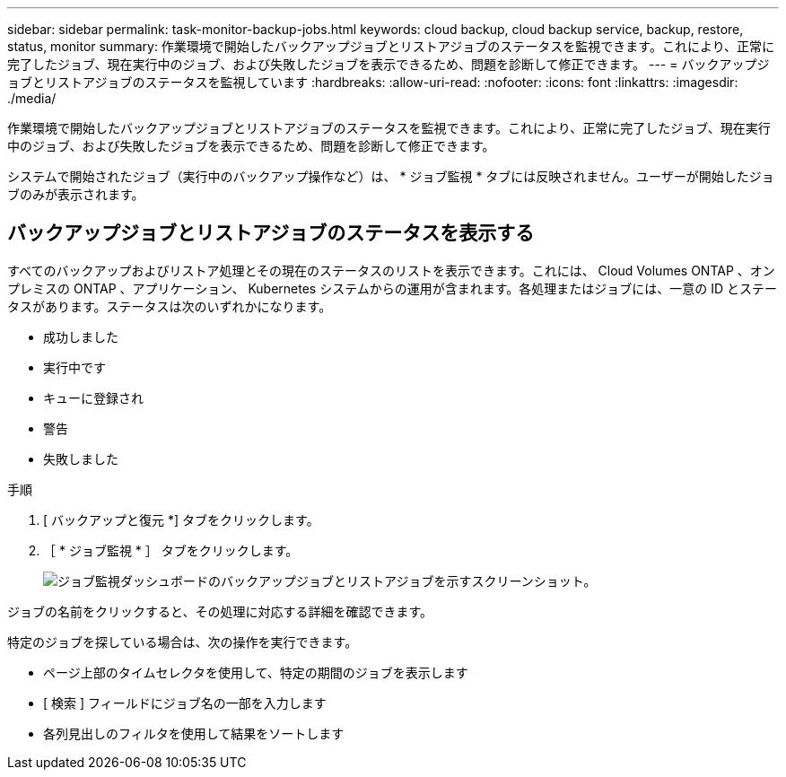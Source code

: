 ---
sidebar: sidebar 
permalink: task-monitor-backup-jobs.html 
keywords: cloud backup, cloud backup service, backup, restore, status, monitor 
summary: 作業環境で開始したバックアップジョブとリストアジョブのステータスを監視できます。これにより、正常に完了したジョブ、現在実行中のジョブ、および失敗したジョブを表示できるため、問題を診断して修正できます。 
---
= バックアップジョブとリストアジョブのステータスを監視しています
:hardbreaks:
:allow-uri-read: 
:nofooter: 
:icons: font
:linkattrs: 
:imagesdir: ./media/


[role="lead"]
作業環境で開始したバックアップジョブとリストアジョブのステータスを監視できます。これにより、正常に完了したジョブ、現在実行中のジョブ、および失敗したジョブを表示できるため、問題を診断して修正できます。

システムで開始されたジョブ（実行中のバックアップ操作など）は、 * ジョブ監視 * タブには反映されません。ユーザーが開始したジョブのみが表示されます。



== バックアップジョブとリストアジョブのステータスを表示する

すべてのバックアップおよびリストア処理とその現在のステータスのリストを表示できます。これには、 Cloud Volumes ONTAP 、オンプレミスの ONTAP 、アプリケーション、 Kubernetes システムからの運用が含まれます。各処理またはジョブには、一意の ID とステータスがあります。ステータスは次のいずれかになります。

* 成功しました
* 実行中です
* キューに登録され
* 警告
* 失敗しました


.手順
. [ バックアップと復元 *] タブをクリックします。
. ［ * ジョブ監視 * ］ タブをクリックします。
+
image:screenshot_backup_job_monitor.png["ジョブ監視ダッシュボードのバックアップジョブとリストアジョブを示すスクリーンショット。"]



ジョブの名前をクリックすると、その処理に対応する詳細を確認できます。

特定のジョブを探している場合は、次の操作を実行できます。

* ページ上部のタイムセレクタを使用して、特定の期間のジョブを表示します
* [ 検索 ] フィールドにジョブ名の一部を入力します
* 各列見出しのフィルタを使用して結果をソートします

